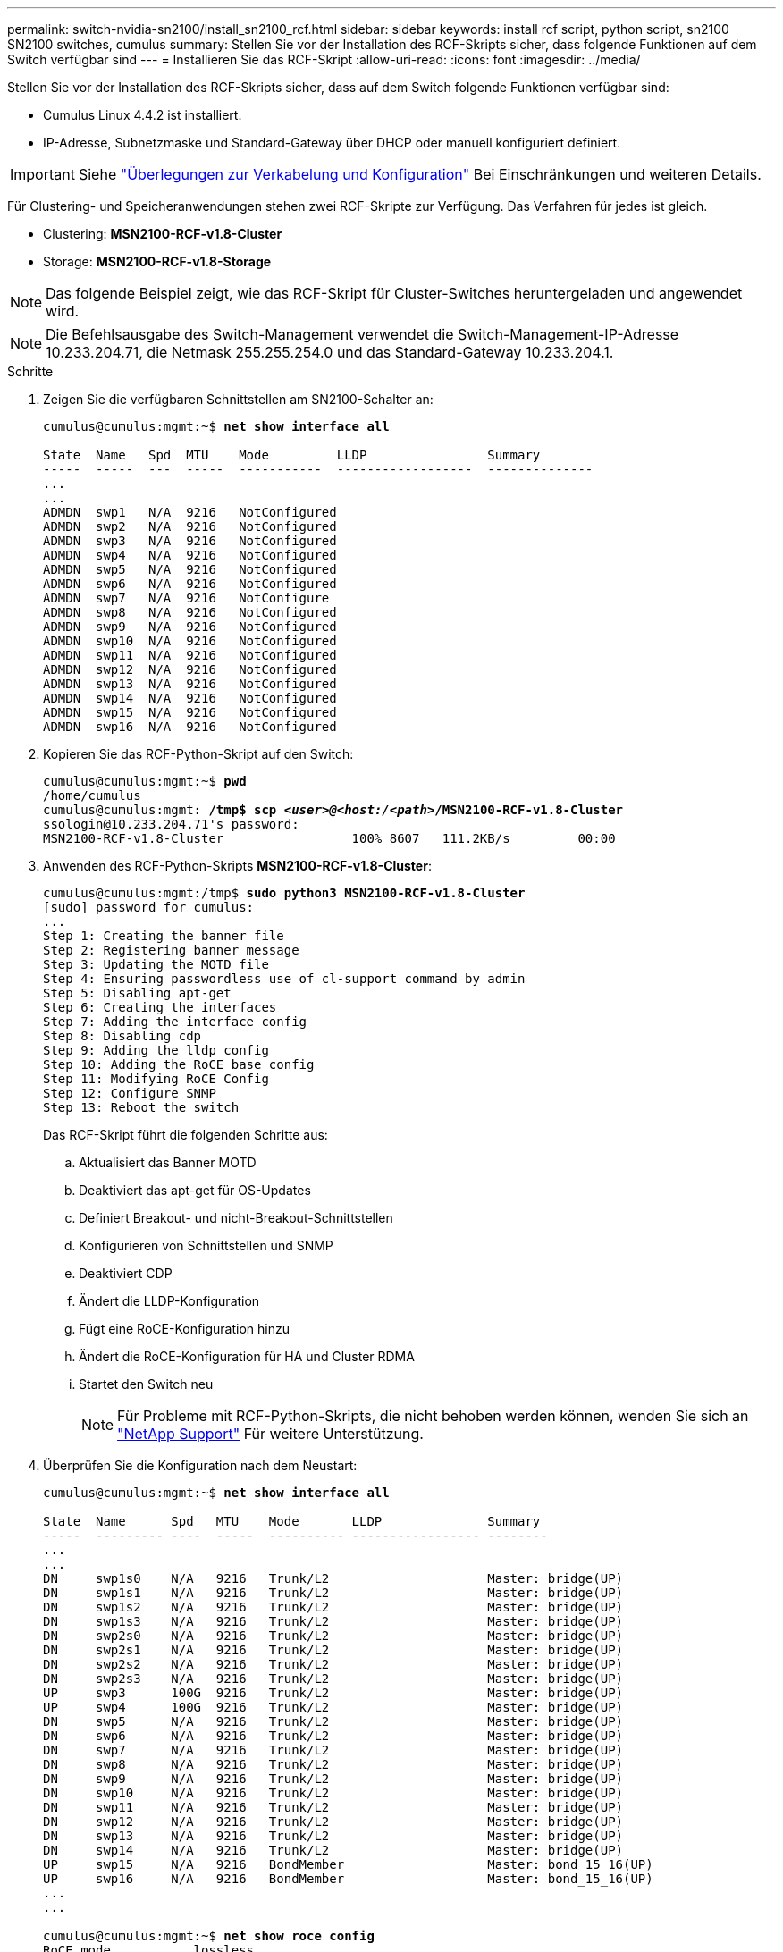 ---
permalink: switch-nvidia-sn2100/install_sn2100_rcf.html 
sidebar: sidebar 
keywords: install rcf script, python script, sn2100 SN2100 switches, cumulus 
summary: Stellen Sie vor der Installation des RCF-Skripts sicher, dass folgende Funktionen auf dem Switch verfügbar sind 
---
= Installieren Sie das RCF-Skript
:allow-uri-read: 
:icons: font
:imagesdir: ../media/


[role="lead"]
Stellen Sie vor der Installation des RCF-Skripts sicher, dass auf dem Switch folgende Funktionen verfügbar sind:

* Cumulus Linux 4.4.2 ist installiert.
* IP-Adresse, Subnetzmaske und Standard-Gateway über DHCP oder manuell konfiguriert definiert.



IMPORTANT: Siehe link:install_cabling_config_considerations_sn2100.html["Überlegungen zur Verkabelung und Konfiguration"^] Bei Einschränkungen und weiteren Details.

Für Clustering- und Speicheranwendungen stehen zwei RCF-Skripte zur Verfügung. Das Verfahren für jedes ist gleich.

* Clustering: *MSN2100-RCF-v1.8-Cluster*
* Storage: *MSN2100-RCF-v1.8-Storage*



NOTE: Das folgende Beispiel zeigt, wie das RCF-Skript für Cluster-Switches heruntergeladen und angewendet wird.


NOTE: Die Befehlsausgabe des Switch-Management verwendet die Switch-Management-IP-Adresse 10.233.204.71, die Netmask 255.255.254.0 und das Standard-Gateway 10.233.204.1.

.Schritte
. Zeigen Sie die verfügbaren Schnittstellen am SN2100-Schalter an:
+
[listing, subs="+quotes"]
----
cumulus@cumulus:mgmt:~$ *net show interface all*

State  Name   Spd  MTU    Mode         LLDP                Summary
-----  -----  ---  -----  -----------  ------------------  --------------
...
...
ADMDN  swp1   N/A  9216   NotConfigured
ADMDN  swp2   N/A  9216   NotConfigured
ADMDN  swp3   N/A  9216   NotConfigured
ADMDN  swp4   N/A  9216   NotConfigured
ADMDN  swp5   N/A  9216   NotConfigured
ADMDN  swp6   N/A  9216   NotConfigured
ADMDN  swp7   N/A  9216   NotConfigure
ADMDN  swp8   N/A  9216   NotConfigured
ADMDN  swp9   N/A  9216   NotConfigured
ADMDN  swp10  N/A  9216   NotConfigured
ADMDN  swp11  N/A  9216   NotConfigured
ADMDN  swp12  N/A  9216   NotConfigured
ADMDN  swp13  N/A  9216   NotConfigured
ADMDN  swp14  N/A  9216   NotConfigured
ADMDN  swp15  N/A  9216   NotConfigured
ADMDN  swp16  N/A  9216   NotConfigured
----
. Kopieren Sie das RCF-Python-Skript auf den Switch:
+
[listing, subs="+quotes"]
----
cumulus@cumulus:mgmt:~$ *pwd*
/home/cumulus
cumulus@cumulus:mgmt: */tmp$ scp _<user>@<host:/<path>_/MSN2100-RCF-v1.8-Cluster*
ssologin@10.233.204.71's password:
MSN2100-RCF-v1.8-Cluster                 100% 8607   111.2KB/s         00:00
----
. Anwenden des RCF-Python-Skripts *MSN2100-RCF-v1.8-Cluster*:
+
[listing, subs="+quotes"]
----
cumulus@cumulus:mgmt:/tmp$ *sudo python3 MSN2100-RCF-v1.8-Cluster*
[sudo] password for cumulus:
...
Step 1: Creating the banner file
Step 2: Registering banner message
Step 3: Updating the MOTD file
Step 4: Ensuring passwordless use of cl-support command by admin
Step 5: Disabling apt-get
Step 6: Creating the interfaces
Step 7: Adding the interface config
Step 8: Disabling cdp
Step 9: Adding the lldp config
Step 10: Adding the RoCE base config
Step 11: Modifying RoCE Config
Step 12: Configure SNMP
Step 13: Reboot the switch
----
+
Das RCF-Skript führt die folgenden Schritte aus:

+
.. Aktualisiert das Banner MOTD
.. Deaktiviert das apt-get für OS-Updates
.. Definiert Breakout- und nicht-Breakout-Schnittstellen
.. Konfigurieren von Schnittstellen und SNMP
.. Deaktiviert CDP
.. Ändert die LLDP-Konfiguration
.. Fügt eine RoCE-Konfiguration hinzu
.. Ändert die RoCE-Konfiguration für HA und Cluster RDMA
.. Startet den Switch neu
+

NOTE: Für Probleme mit RCF-Python-Skripts, die nicht behoben werden können, wenden Sie sich an https://mysupport.netapp.com/["NetApp Support"^] Für weitere Unterstützung.



. Überprüfen Sie die Konfiguration nach dem Neustart:
+
[listing, subs="+quotes"]
----
cumulus@cumulus:mgmt:~$ *net show interface all*

State  Name      Spd   MTU    Mode       LLDP              Summary
-----  --------- ----  -----  ---------- ----------------- --------
...
...
DN     swp1s0    N/A   9216   Trunk/L2                     Master: bridge(UP)
DN     swp1s1    N/A   9216   Trunk/L2                     Master: bridge(UP)
DN     swp1s2    N/A   9216   Trunk/L2                     Master: bridge(UP)
DN     swp1s3    N/A   9216   Trunk/L2                     Master: bridge(UP)
DN     swp2s0    N/A   9216   Trunk/L2                     Master: bridge(UP)
DN     swp2s1    N/A   9216   Trunk/L2                     Master: bridge(UP)
DN     swp2s2    N/A   9216   Trunk/L2                     Master: bridge(UP)
DN     swp2s3    N/A   9216   Trunk/L2                     Master: bridge(UP)
UP     swp3      100G  9216   Trunk/L2                     Master: bridge(UP)
UP     swp4      100G  9216   Trunk/L2                     Master: bridge(UP)
DN     swp5      N/A   9216   Trunk/L2                     Master: bridge(UP)
DN     swp6      N/A   9216   Trunk/L2                     Master: bridge(UP)
DN     swp7      N/A   9216   Trunk/L2                     Master: bridge(UP)
DN     swp8      N/A   9216   Trunk/L2                     Master: bridge(UP)
DN     swp9      N/A   9216   Trunk/L2                     Master: bridge(UP)
DN     swp10     N/A   9216   Trunk/L2                     Master: bridge(UP)
DN     swp11     N/A   9216   Trunk/L2                     Master: bridge(UP)
DN     swp12     N/A   9216   Trunk/L2                     Master: bridge(UP)
DN     swp13     N/A   9216   Trunk/L2                     Master: bridge(UP)
DN     swp14     N/A   9216   Trunk/L2                     Master: bridge(UP)
UP     swp15     N/A   9216   BondMember                   Master: bond_15_16(UP)
UP     swp16     N/A   9216   BondMember                   Master: bond_15_16(UP)
...
...

cumulus@cumulus:mgmt:~$ *net show roce config*
RoCE mode.......... lossless
Congestion Control:
  Enabled SPs.... 0 2 5
  Mode........... ECN
  Min Threshold.. 150 KB
  Max Threshold.. 1500 KB
PFC:
  Status......... enabled
  Enabled SPs.... 2 5
  Interfaces......... swp10-16,swp1s0-3,swp2s0-3,swp3-9

DSCP                     802.1p  switch-priority
-----------------------  ------  ---------------
0 1 2 3 4 5 6 7               0                0
8 9 10 11 12 13 14 15         1                1
16 17 18 19 20 21 22 23       2                2
24 25 26 27 28 29 30 31       3                3
32 33 34 35 36 37 38 39       4                4
40 41 42 43 44 45 46 47       5                5
48 49 50 51 52 53 54 55       6                6
56 57 58 59 60 61 62 63       7                7

switch-priority  TC  ETS
---------------  --  --------
0 1 3 4 6 7       0  DWRR 28%
2                 2  DWRR 28%
5                 5  DWRR 43%
----
. Überprüfen Sie die Informationen für den Transceiver in der Schnittstelle:
`net show interface pluggables`
+
[listing, subs="+quotes"]
----
cumulus@cumulus:mgmt:~$ *net show interface pluggables*
Interface  Identifier     Vendor Name  Vendor PN        Vendor SN       Vendor Rev
---------  -------------  -----------  ---------------  --------------  ----------
swp3       0x11 (QSFP28)  Amphenol     112-00574        APF20379253516  B0
swp4       0x11 (QSFP28)  AVAGO        332-00440        AF1815GU05Z     A0
swp15      0x11 (QSFP28)  Amphenol     112-00573        APF21109348001  B0
swp16      0x11 (QSFP28)  Amphenol     112-00573        APF21109347895  B0
----
. Stellen Sie sicher, dass die Nodes jeweils über eine Verbindung zu jedem Switch verfügen:
`net show lldp`
+
[listing, subs="+quotes"]
----
cumulus@cumulus:mgmt:~$ *net show lldp*

LocalPort  Speed  Mode        RemoteHost              RemotePort
---------  -----  ----------  ----------------------  -----------
swp3       100G   Trunk/L2    sw1                     e3a
swp4       100G   Trunk/L2    sw2                     e3b
swp15      100G   BondMember  sw13                    swp15
swp16      100G   BondMember  sw14                    swp16
----
. Überprüfen Sie den Systemzustand der Cluster-Ports auf dem Cluster.
+
.. Vergewissern Sie sich, dass e0d-Ports über alle Nodes im Cluster hinweg ordnungsgemäß und ordnungsgemäß sind: `network port show -role cluster`
+
[listing, subs="+quotes"]
----
cluster1::*> *network port show -role cluster*

Node: node1
                                                                       Ignore
                                                  Speed(Mbps) Health   Health
Port      IPspace      Broadcast Domain Link MTU  Admin/Oper  Status   Status
--------- ------------ ---------------- ---- ---- ----------- -------- ------
e3a       Cluster      Cluster          up   9000  auto/10000 healthy  false
e3b       Cluster      Cluster          up   9000  auto/10000 healthy  false

Node: node2
                                                                       Ignore
                                                  Speed(Mbps) Health   Health
Port      IPspace      Broadcast Domain Link MTU  Admin/Oper  Status   Status
--------- ------------ ---------------- ---- ---- ----------- -------- ------
e3a       Cluster      Cluster          up   9000  auto/10000 healthy  false
e3b       Cluster      Cluster          up   9000  auto/10000 healthy  false
----
.. Überprüfen Sie den Switch-Systemzustand des Clusters (dies zeigt möglicherweise nicht den Switch sw2 an, da LIFs nicht auf e0d homed sind).
+
[listing, subs="+quotes"]
----
cluster1::*> *network device-discovery show -protocol lldp*
Node/       Local  Discovered
Protocol    Port   Device (LLDP: ChassisID)  Interface Platform
----------- ------ ------------------------- --------- ----------
node1/lldp
            e3a    sw1 (b8:ce:f6:19:1a:7e)   swp3      -
            e3b    sw2 (b8:ce:f6:19:1b:96)   swp3      -

node2/lldp
            e3a    sw1 (b8:ce:f6:19:1a:7e)   swp4      -
            e3b    sw2 (b8:ce:f6:19:1b:96)   swp4      -


cluster1::*> *system switch ethernet show -is-monitoring-enabled-operational true*
Switch                      Type               Address          Model
--------------------------- ------------------ ---------------- -----
sw1                         cluster-network    10.233.205.90    MSN2100-CB2RC
     Serial Number: MNXXXXXXGD
      Is Monitored: true
            Reason: None
  Software Version: Cumulus Linux version 4.4.2 running on Mellanox
                    Technologies Ltd. MSN2100
    Version Source: LLDP

sw2                         cluster-network    10.233.205.91    MSN2100-CB2RC
     Serial Number: MNCXXXXXXGS
      Is Monitored: true
            Reason: None
  Software Version: Cumulus Linux version 4.4.2 running on Mellanox
                    Technologies Ltd. MSN2100
    Version Source: LLDP
----



